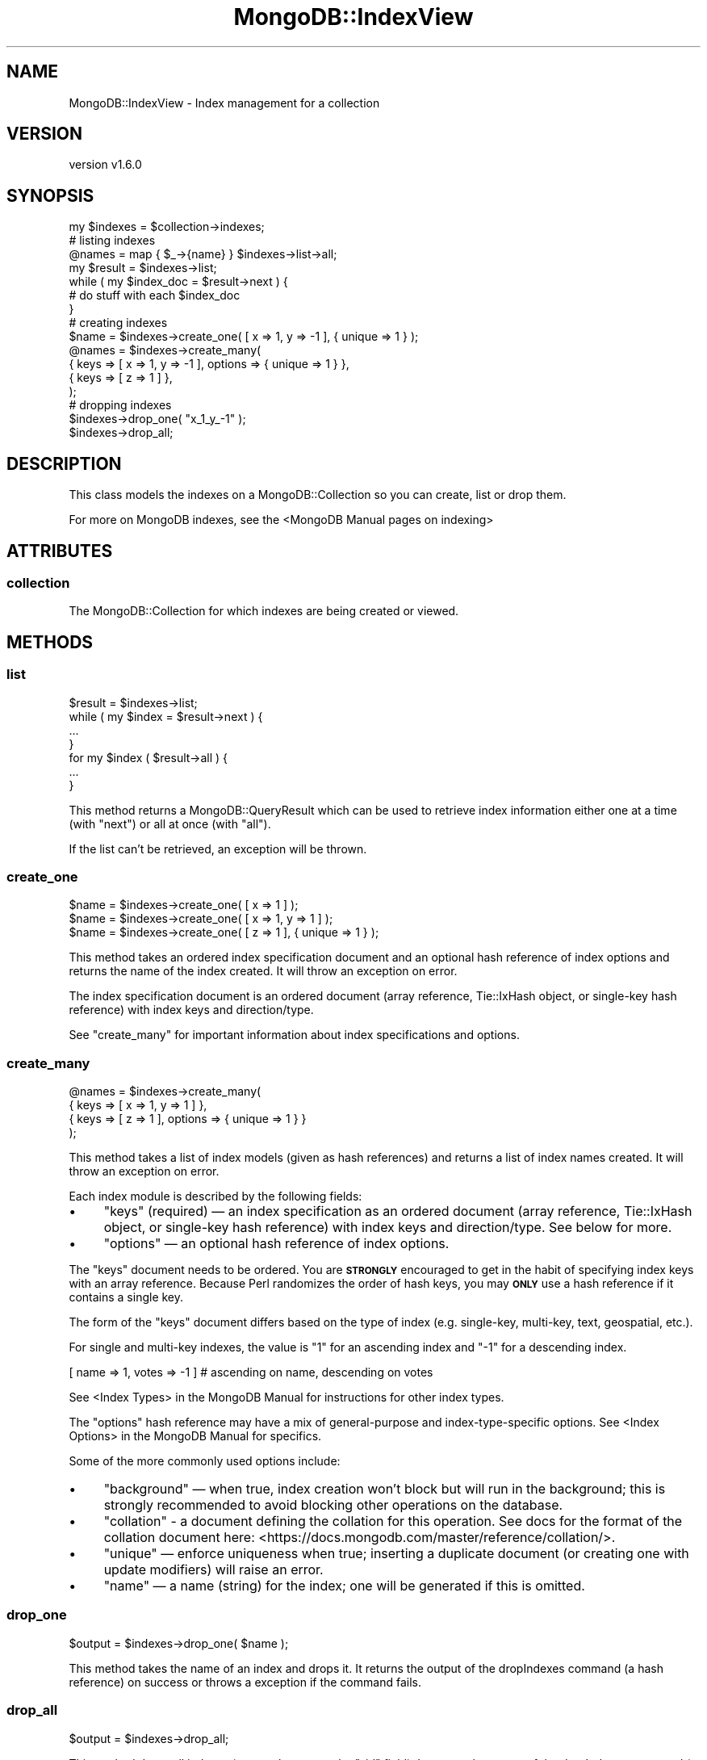 .\" Automatically generated by Pod::Man 2.22 (Pod::Simple 3.13)
.\"
.\" Standard preamble:
.\" ========================================================================
.de Sp \" Vertical space (when we can't use .PP)
.if t .sp .5v
.if n .sp
..
.de Vb \" Begin verbatim text
.ft CW
.nf
.ne \\$1
..
.de Ve \" End verbatim text
.ft R
.fi
..
.\" Set up some character translations and predefined strings.  \*(-- will
.\" give an unbreakable dash, \*(PI will give pi, \*(L" will give a left
.\" double quote, and \*(R" will give a right double quote.  \*(C+ will
.\" give a nicer C++.  Capital omega is used to do unbreakable dashes and
.\" therefore won't be available.  \*(C` and \*(C' expand to `' in nroff,
.\" nothing in troff, for use with C<>.
.tr \(*W-
.ds C+ C\v'-.1v'\h'-1p'\s-2+\h'-1p'+\s0\v'.1v'\h'-1p'
.ie n \{\
.    ds -- \(*W-
.    ds PI pi
.    if (\n(.H=4u)&(1m=24u) .ds -- \(*W\h'-12u'\(*W\h'-12u'-\" diablo 10 pitch
.    if (\n(.H=4u)&(1m=20u) .ds -- \(*W\h'-12u'\(*W\h'-8u'-\"  diablo 12 pitch
.    ds L" ""
.    ds R" ""
.    ds C` ""
.    ds C' ""
'br\}
.el\{\
.    ds -- \|\(em\|
.    ds PI \(*p
.    ds L" ``
.    ds R" ''
'br\}
.\"
.\" Escape single quotes in literal strings from groff's Unicode transform.
.ie \n(.g .ds Aq \(aq
.el       .ds Aq '
.\"
.\" If the F register is turned on, we'll generate index entries on stderr for
.\" titles (.TH), headers (.SH), subsections (.SS), items (.Ip), and index
.\" entries marked with X<> in POD.  Of course, you'll have to process the
.\" output yourself in some meaningful fashion.
.ie \nF \{\
.    de IX
.    tm Index:\\$1\t\\n%\t"\\$2"
..
.    nr % 0
.    rr F
.\}
.el \{\
.    de IX
..
.\}
.\" ========================================================================
.\"
.IX Title "MongoDB::IndexView 3"
.TH MongoDB::IndexView 3 "2016-11-29" "perl v5.10.1" "User Contributed Perl Documentation"
.\" For nroff, turn off justification.  Always turn off hyphenation; it makes
.\" way too many mistakes in technical documents.
.if n .ad l
.nh
.SH "NAME"
MongoDB::IndexView \- Index management for a collection
.SH "VERSION"
.IX Header "VERSION"
version v1.6.0
.SH "SYNOPSIS"
.IX Header "SYNOPSIS"
.Vb 1
\&    my $indexes = $collection\->indexes;
\&
\&    # listing indexes
\&
\&    @names = map { $_\->{name} } $indexes\->list\->all;
\&
\&    my $result = $indexes\->list;
\&
\&    while ( my $index_doc = $result\->next ) {
\&        # do stuff with each $index_doc
\&    }
\&
\&    # creating indexes
\&
\&    $name = $indexes\->create_one( [ x => 1, y => \-1 ], { unique => 1 } );
\&
\&    @names = $indexes\->create_many(
\&        { keys => [ x => 1, y => \-1 ], options => { unique => 1 } },
\&        { keys => [ z => 1 ] },
\&    );
\&
\&    # dropping indexes
\&
\&    $indexes\->drop_one( "x_1_y_\-1" );
\&
\&    $indexes\->drop_all;
.Ve
.SH "DESCRIPTION"
.IX Header "DESCRIPTION"
This class models the indexes on a MongoDB::Collection so you can
create, list or drop them.
.PP
For more on MongoDB indexes, see the <MongoDB Manual pages on
indexing>
.SH "ATTRIBUTES"
.IX Header "ATTRIBUTES"
.SS "collection"
.IX Subsection "collection"
The MongoDB::Collection for which indexes are being created or viewed.
.SH "METHODS"
.IX Header "METHODS"
.SS "list"
.IX Subsection "list"
.Vb 1
\&    $result = $indexes\->list;
\&
\&    while ( my $index = $result\->next ) {
\&        ...
\&    }
\&
\&    for my $index ( $result\->all ) {
\&        ...
\&    }
.Ve
.PP
This method returns a MongoDB::QueryResult which can be used to
retrieve index information either one at a time (with \f(CW\*(C`next\*(C'\fR) or
all at once (with \f(CW\*(C`all\*(C'\fR).
.PP
If the list can't be retrieved, an exception will be thrown.
.SS "create_one"
.IX Subsection "create_one"
.Vb 3
\&    $name = $indexes\->create_one( [ x => 1 ] );
\&    $name = $indexes\->create_one( [ x => 1, y => 1 ] );
\&    $name = $indexes\->create_one( [ z => 1 ], { unique => 1 } );
.Ve
.PP
This method takes an ordered index specification document and an optional
hash reference of index options and returns the name of the index created.
It will throw an exception on error.
.PP
The index specification document is an ordered document (array reference,
Tie::IxHash object, or single-key hash reference) with index keys and
direction/type.
.PP
See \*(L"create_many\*(R" for important information about index specifications
and options.
.SS "create_many"
.IX Subsection "create_many"
.Vb 4
\&    @names = $indexes\->create_many(
\&        { keys => [ x => 1, y => 1 ] },
\&        { keys => [ z => 1 ], options => { unique => 1 } }
\&    );
.Ve
.PP
This method takes a list of index models (given as hash references)
and returns a list of index names created.  It will throw an exception
on error.
.PP
Each index module is described by the following fields:
.IP "\(bu" 4
\&\f(CW\*(C`keys\*(C'\fR (required) — an index specification as an ordered document (array reference, Tie::IxHash object, or single-key hash reference) with index keys and direction/type.  See below for more.
.IP "\(bu" 4
\&\f(CW\*(C`options\*(C'\fR — an optional hash reference of index options.
.PP
The \f(CW\*(C`keys\*(C'\fR document needs to be ordered.  You are \fB\s-1STRONGLY\s0\fR encouraged
to get in the habit of specifying index keys with an array reference.
Because Perl randomizes the order of hash keys, you may \fB\s-1ONLY\s0\fR use a hash
reference if it contains a single key.
.PP
The form of the \f(CW\*(C`keys\*(C'\fR document differs based on the type of index (e.g.
single-key, multi-key, text, geospatial, etc.).
.PP
For single and multi-key indexes, the value is \*(L"1\*(R" for an ascending index
and \*(L"\-1\*(R" for a descending index.
.PP
.Vb 1
\&    [ name => 1, votes => \-1 ] # ascending on name, descending on votes
.Ve
.PP
See <Index Types> in the
MongoDB Manual for instructions for other index types.
.PP
The \f(CW\*(C`options\*(C'\fR hash reference may have a mix of general-purpose and
index-type-specific options.  See <Index
Options>
in the MongoDB Manual for specifics.
.PP
Some of the more commonly used options include:
.IP "\(bu" 4
\&\f(CW\*(C`background\*(C'\fR — when true, index creation won't block but will run in the background; this is strongly recommended to avoid blocking other operations on the database.
.IP "\(bu" 4
\&\f(CW\*(C`collation\*(C'\fR \- a document defining the collation for this operation. See docs for the format of the collation document here: <https://docs.mongodb.com/master/reference/collation/>.
.IP "\(bu" 4
\&\f(CW\*(C`unique\*(C'\fR — enforce uniqueness when true; inserting a duplicate document (or creating one with update modifiers) will raise an error.
.IP "\(bu" 4
\&\f(CW\*(C`name\*(C'\fR — a name (string) for the index; one will be generated if this is omitted.
.SS "drop_one"
.IX Subsection "drop_one"
.Vb 1
\&    $output = $indexes\->drop_one( $name );
.Ve
.PP
This method takes the name of an index and drops it.  It returns the output
of the dropIndexes command (a hash reference) on success or throws a
exception if the command fails.
.SS "drop_all"
.IX Subsection "drop_all"
.Vb 1
\&    $output = $indexes\->drop_all;
.Ve
.PP
This method drops all indexes (except the one on the \f(CW\*(C`_id\*(C'\fR field).  It
returns the output of the dropIndexes command (a hash reference) on success
or throws a exception if the command fails.
.SH "AUTHORS"
.IX Header "AUTHORS"
.IP "\(bu" 4
David Golden <david@mongodb.com>
.IP "\(bu" 4
Rassi <rassi@mongodb.com>
.IP "\(bu" 4
Mike Friedman <friedo@friedo.com>
.IP "\(bu" 4
Kristina Chodorow <k.chodorow@gmail.com>
.IP "\(bu" 4
Florian Ragwitz <rafl@debian.org>
.SH "COPYRIGHT AND LICENSE"
.IX Header "COPYRIGHT AND LICENSE"
This software is Copyright (c) 2016 by MongoDB, Inc.
.PP
This is free software, licensed under:
.PP
.Vb 1
\&  The Apache License, Version 2.0, January 2004
.Ve
